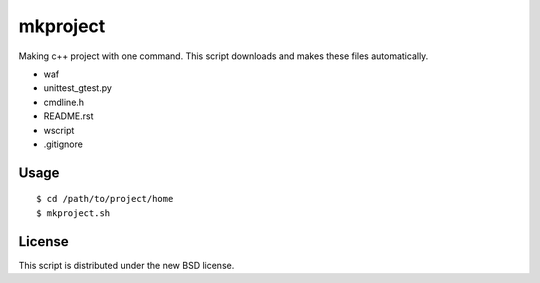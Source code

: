 mkproject
=========

Making c++ project with one command.
This script downloads and makes these files automatically.

- waf
- unittest_gtest.py
- cmdline.h
- README.rst
- wscript
- .gitignore

Usage
-----

::

 $ cd /path/to/project/home
 $ mkproject.sh

License
-------

This script is distributed under the new BSD license.
